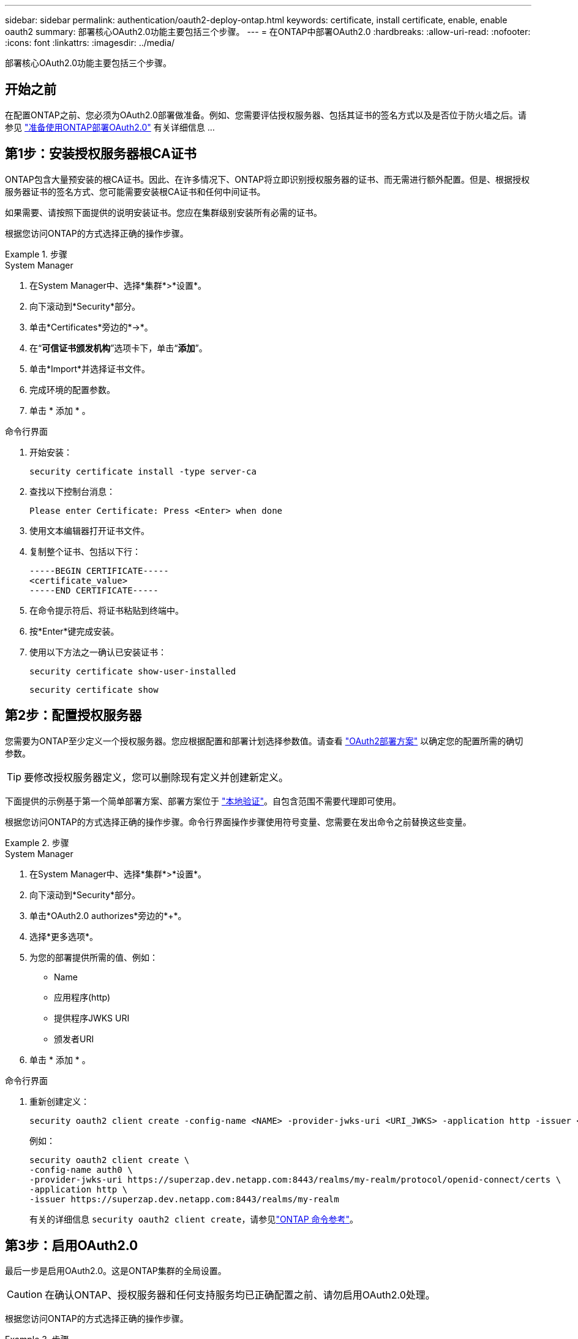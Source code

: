 ---
sidebar: sidebar 
permalink: authentication/oauth2-deploy-ontap.html 
keywords: certificate, install certificate, enable, enable oauth2 
summary: 部署核心OAuth2.0功能主要包括三个步骤。 
---
= 在ONTAP中部署OAuth2.0
:hardbreaks:
:allow-uri-read: 
:nofooter: 
:icons: font
:linkattrs: 
:imagesdir: ../media/


[role="lead"]
部署核心OAuth2.0功能主要包括三个步骤。



== 开始之前

在配置ONTAP之前、您必须为OAuth2.0部署做准备。例如、您需要评估授权服务器、包括其证书的签名方式以及是否位于防火墙之后。请参见 link:../authentication/oauth2-prepare.html["准备使用ONTAP部署OAuth2.0"] 有关详细信息 ...



== 第1步：安装授权服务器根CA证书

ONTAP包含大量预安装的根CA证书。因此、在许多情况下、ONTAP将立即识别授权服务器的证书、而无需进行额外配置。但是、根据授权服务器证书的签名方式、您可能需要安装根CA证书和任何中间证书。

如果需要、请按照下面提供的说明安装证书。您应在集群级别安装所有必需的证书。

根据您访问ONTAP的方式选择正确的操作步骤。

.步骤
[role="tabbed-block"]
====
.System Manager
--
. 在System Manager中、选择*集群*>*设置*。
. 向下滚动到*Security*部分。
. 单击*Certificates*旁边的*->*。
. 在“*可信证书颁发机构*”选项卡下，单击“*添加*”。
. 单击*Import*并选择证书文件。
. 完成环境的配置参数。
. 单击 * 添加 * 。


--
.命令行界面
--
. 开始安装：
+
`security certificate install -type server-ca`

. 查找以下控制台消息：
+
`Please enter Certificate: Press <Enter> when done`

. 使用文本编辑器打开证书文件。
. 复制整个证书、包括以下行：
+
[listing]
----
-----BEGIN CERTIFICATE-----
<certificate_value>
-----END CERTIFICATE-----
----
. 在命令提示符后、将证书粘贴到终端中。
. 按*Enter*键完成安装。
. 使用以下方法之一确认已安装证书：
+
`security certificate show-user-installed`

+
`security certificate show`



--
====


== 第2步：配置授权服务器

您需要为ONTAP至少定义一个授权服务器。您应根据配置和部署计划选择参数值。请查看 link:../authentication/oauth2-deployment-scenarios.html["OAuth2部署方案"] 以确定您的配置所需的确切参数。


TIP: 要修改授权服务器定义，您可以删除现有定义并创建新定义。

下面提供的示例基于第一个简单部署方案、部署方案位于 link:../authentication/oauth2-deployment-scenarios.html#local-validation["本地验证"]。自包含范围不需要代理即可使用。

根据您访问ONTAP的方式选择正确的操作步骤。命令行界面操作步骤使用符号变量、您需要在发出命令之前替换这些变量。

.步骤
[role="tabbed-block"]
====
.System Manager
--
. 在System Manager中、选择*集群*>*设置*。
. 向下滚动到*Security*部分。
. 单击*OAuth2.0 authorizes*旁边的*+*。
. 选择*更多选项*。
. 为您的部署提供所需的值、例如：
+
** Name
** 应用程序(http)
** 提供程序JWKS URI
** 颁发者URI


. 单击 * 添加 * 。


--
.命令行界面
--
. 重新创建定义：
+
[source, cli]
----
security oauth2 client create -config-name <NAME> -provider-jwks-uri <URI_JWKS> -application http -issuer <URI_ISSUER>
----
+
例如：

+
[listing]
----
security oauth2 client create \
-config-name auth0 \
-provider-jwks-uri https://superzap.dev.netapp.com:8443/realms/my-realm/protocol/openid-connect/certs \
-application http \
-issuer https://superzap.dev.netapp.com:8443/realms/my-realm
----
+
有关的详细信息 `security oauth2 client create`，请参见link:https://docs.netapp.com/us-en/ontap-cli/security-oauth2-client-create.html["ONTAP 命令参考"^]。



--
====


== 第3步：启用OAuth2.0

最后一步是启用OAuth2.0。这是ONTAP集群的全局设置。


CAUTION: 在确认ONTAP、授权服务器和任何支持服务均已正确配置之前、请勿启用OAuth2.0处理。

根据您访问ONTAP的方式选择正确的操作步骤。

.步骤
[role="tabbed-block"]
====
.System Manager
--
. 在System Manager中、选择*集群*>*设置*。
. 向下滚动到*安全性部分*。
. 单击*OAuth2.0 authorizes*旁边的*->*。
. 启用*OAuth2.0授权*。


--
.命令行界面
--
. 启用OAuth2.0：
+
`security oauth2 modify -enabled true`

. 确认已启用OAuth2.0：
+
[listing]
----
security oauth2 show
Is OAuth 2.0 Enabled: true
----


--
====
.相关信息
* link:https://docs.netapp.com/us-en/ontap-cli/security-certificate-install.html["安全证书安装"^]
* link:https://docs.netapp.com/us-en/ontap-cli/security-certificate-show.html["security certificate show"^]
* link:https://docs.netapp.com/us-en/ontap-cli/security-oauth2-modify.html["安全oauth2修改"^]
* link:https://docs.netapp.com/us-en/ontap-cli/security-oauth2-show.html["安全 oauth2 显示"^]

